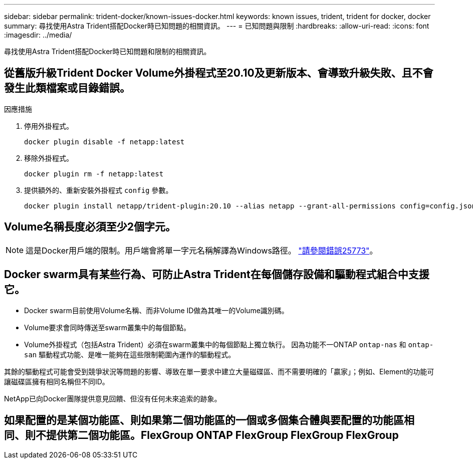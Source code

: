 ---
sidebar: sidebar 
permalink: trident-docker/known-issues-docker.html 
keywords: known issues, trident, trident for docker, docker 
summary: 尋找使用Astra Trident搭配Docker時已知問題的相關資訊。 
---
= 已知問題與限制
:hardbreaks:
:allow-uri-read: 
:icons: font
:imagesdir: ../media/


[role="lead"]
尋找使用Astra Trident搭配Docker時已知問題和限制的相關資訊。



== 從舊版升級Trident Docker Volume外掛程式至20.10及更新版本、會導致升級失敗、且不會發生此類檔案或目錄錯誤。

.因應措施
. 停用外掛程式。
+
[listing]
----
docker plugin disable -f netapp:latest
----
. 移除外掛程式。
+
[listing]
----
docker plugin rm -f netapp:latest
----
. 提供額外的、重新安裝外掛程式 `config` 參數。
+
[listing]
----
docker plugin install netapp/trident-plugin:20.10 --alias netapp --grant-all-permissions config=config.json
----




== Volume名稱長度必須至少2個字元。


NOTE: 這是Docker用戶端的限制。用戶端會將單一字元名稱解譯為Windows路徑。 https://github.com/moby/moby/issues/25773["請參閱錯誤25773"^]。



== Docker swarm具有某些行為、可防止Astra Trident在每個儲存設備和驅動程式組合中支援它。

* Docker swarm目前使用Volume名稱、而非Volume ID做為其唯一的Volume識別碼。
* Volume要求會同時傳送至swarm叢集中的每個節點。
* Volume外掛程式（包括Astra Trident）必須在swarm叢集中的每個節點上獨立執行。
因為功能不一ONTAP `ontap-nas` 和 `ontap-san` 驅動程式功能、是唯一能夠在這些限制範圍內運作的驅動程式。


其餘的驅動程式可能會受到競爭狀況等問題的影響、導致在單一要求中建立大量磁碟區、而不需要明確的「贏家」；例如、Element的功能可讓磁碟區擁有相同名稱但不同ID。

NetApp已向Docker團隊提供意見回饋、但沒有任何未來追索的跡象。



== 如果配置的是某個功能區、則如果第二個功能區的一個或多個集合體與要配置的功能區相同、則不提供第二個功能區。FlexGroup ONTAP FlexGroup FlexGroup FlexGroup
